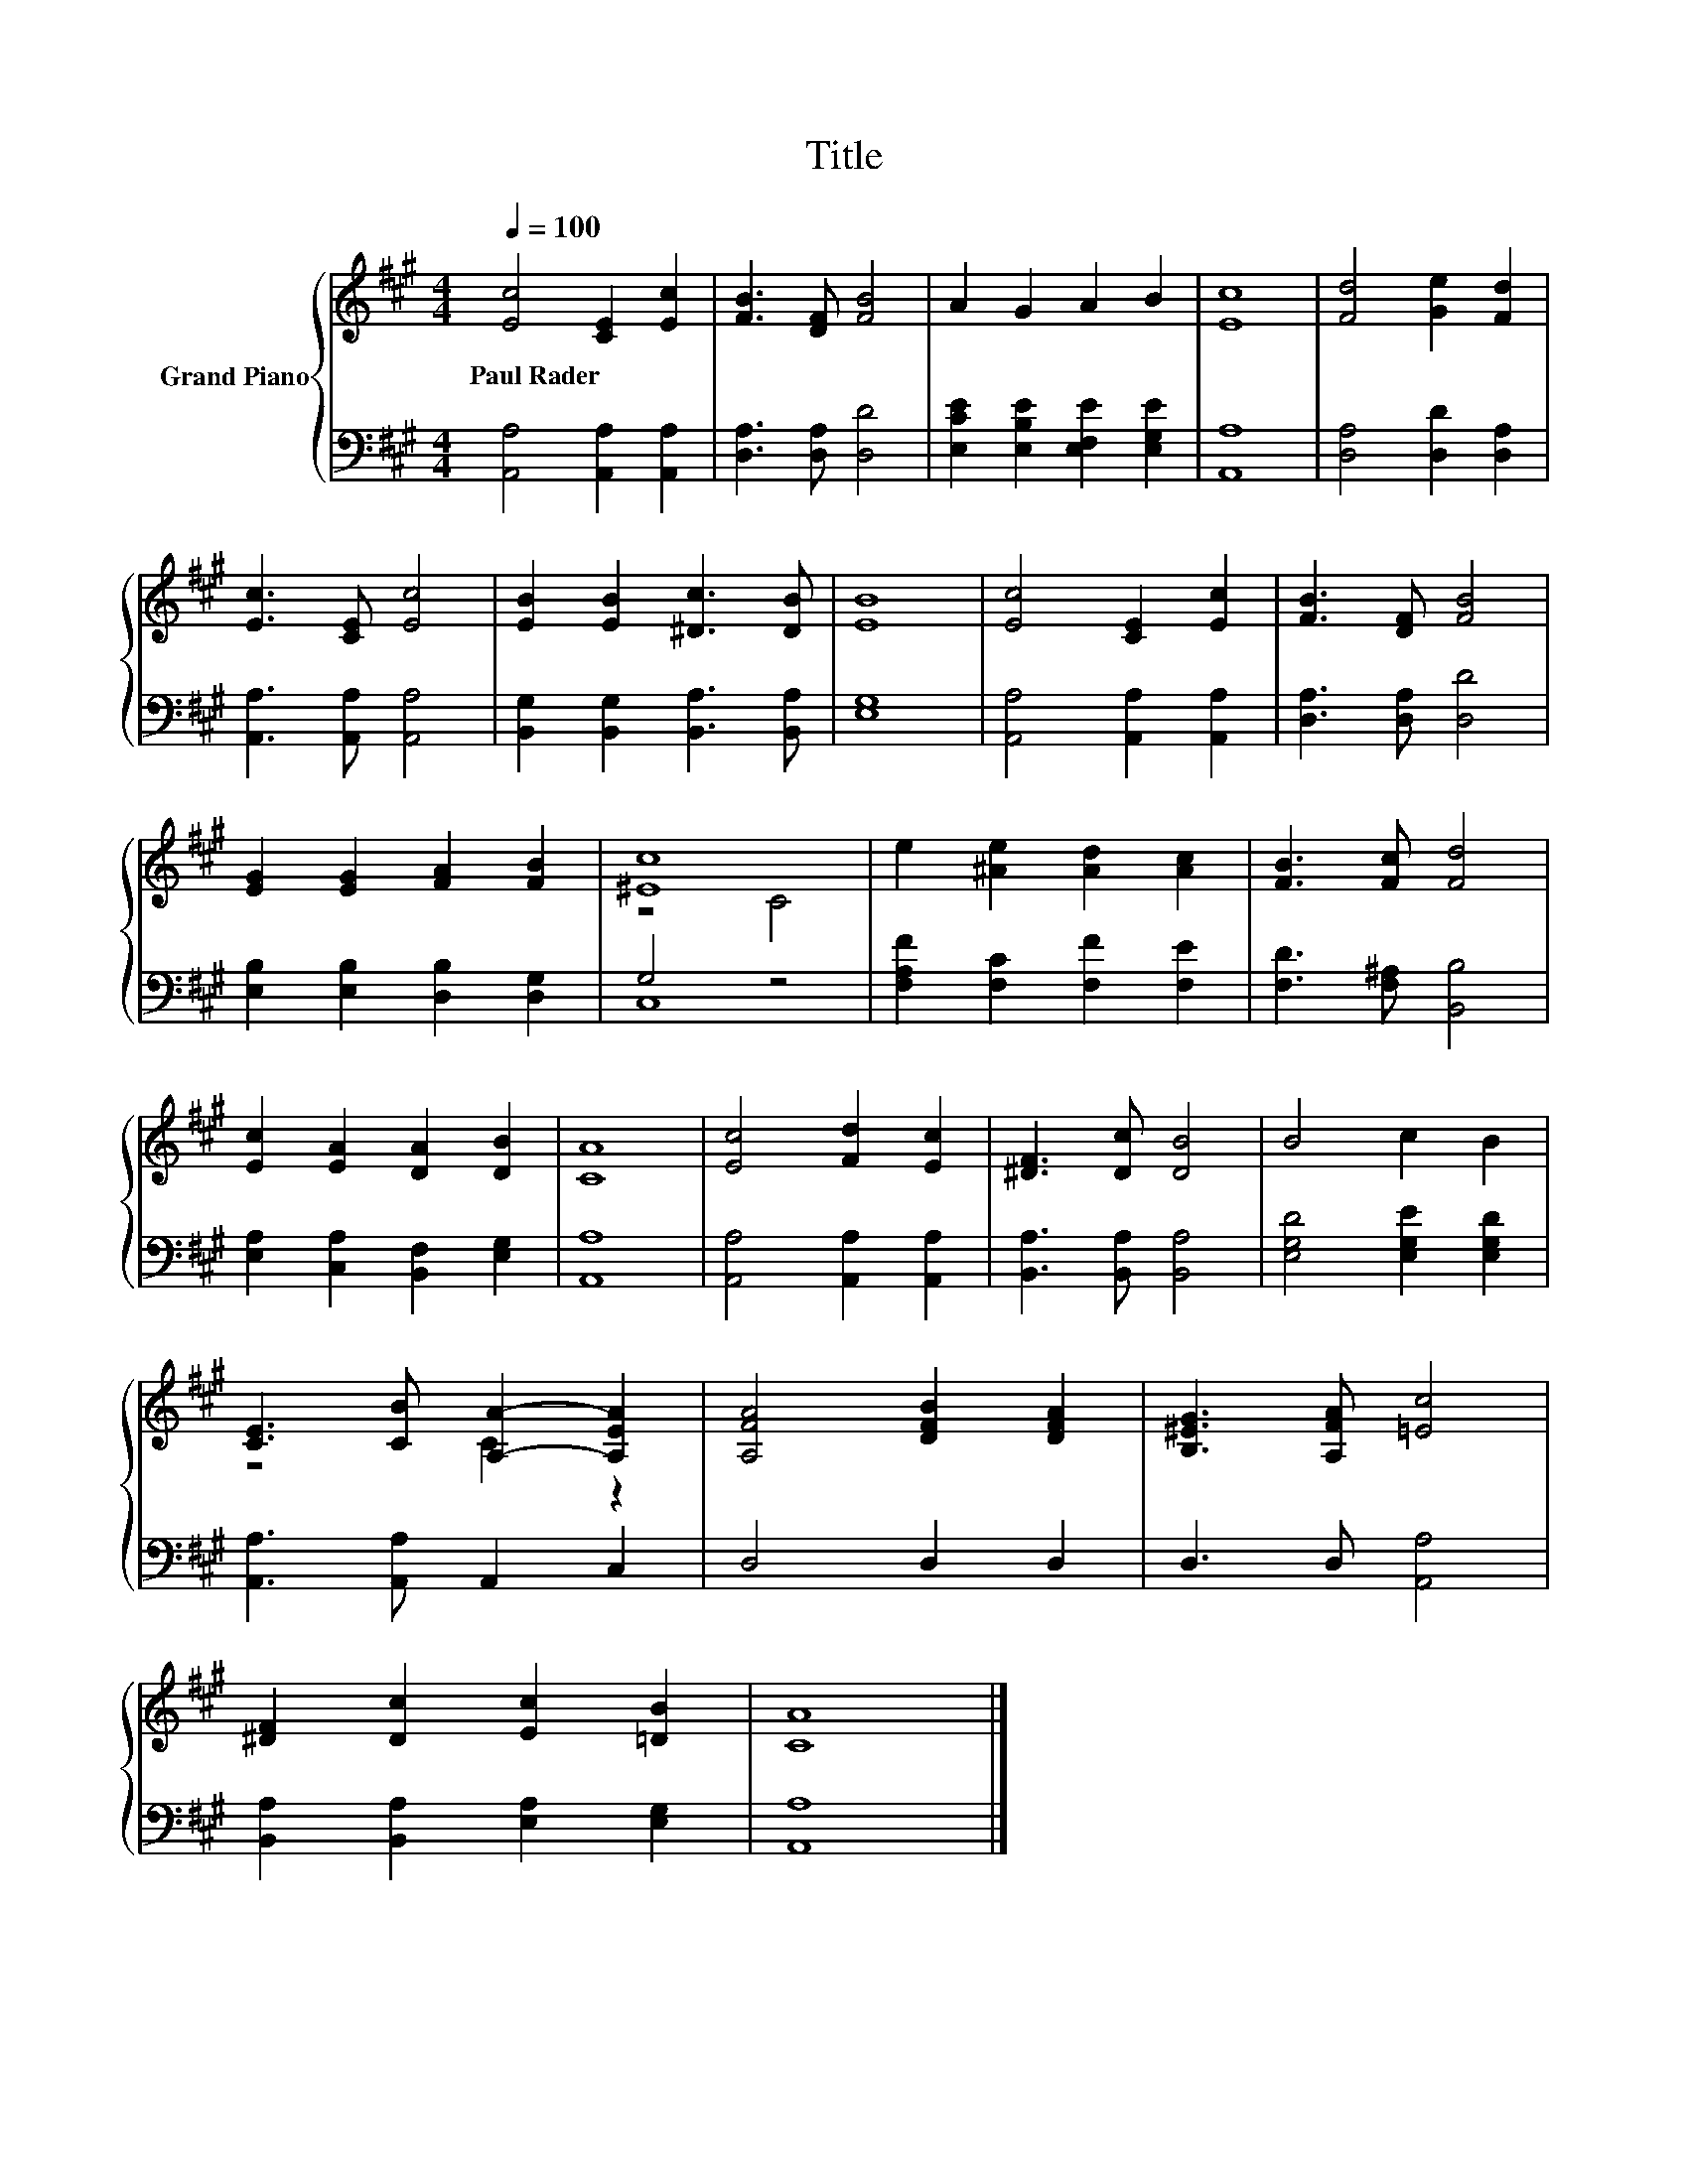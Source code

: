 X:1
T:Title
%%score { ( 1 3 ) | ( 2 4 ) }
L:1/8
Q:1/4=100
M:4/4
K:A
V:1 treble nm="Grand Piano"
V:3 treble 
V:2 bass 
V:4 bass 
V:1
 [Ec]4 [CE]2 [Ec]2 | [FB]3 [DF] [FB]4 | A2 G2 A2 B2 | [Ec]8 | [Fd]4 [Ge]2 [Fd]2 | %5
w: Paul~Rader * *|||||
 [Ec]3 [CE] [Ec]4 | [EB]2 [EB]2 [^Dc]3 [DB] | [EB]8 | [Ec]4 [CE]2 [Ec]2 | [FB]3 [DF] [FB]4 | %10
w: |||||
 [EG]2 [EG]2 [FA]2 [FB]2 | [^Ec]8 | e2 [^Ae]2 [Ad]2 [Ac]2 | [FB]3 [Fc] [Fd]4 | %14
w: ||||
 [Ec]2 [EA]2 [DA]2 [DB]2 | [CA]8 | [Ec]4 [Fd]2 [Ec]2 | [^DF]3 [Dc] [DB]4 | B4 c2 B2 | %19
w: |||||
 [CE]3 [CB] [A,A]2- [A,EA]2 | [A,FA]4 [DFB]2 [DFA]2 | [B,^EG]3 [A,FA] [=Ec]4 | %22
w: |||
 [^DF]2 [Dc]2 [Ec]2 [=DB]2 | [CA]8 |] %24
w: ||
V:2
 [A,,A,]4 [A,,A,]2 [A,,A,]2 | [D,A,]3 [D,A,] [D,D]4 | [E,CE]2 [E,B,E]2 [E,F,E]2 [E,G,E]2 | %3
 [A,,A,]8 | [D,A,]4 [D,D]2 [D,A,]2 | [A,,A,]3 [A,,A,] [A,,A,]4 | %6
 [B,,G,]2 [B,,G,]2 [B,,A,]3 [B,,A,] | [E,G,]8 | [A,,A,]4 [A,,A,]2 [A,,A,]2 | %9
 [D,A,]3 [D,A,] [D,D]4 | [E,B,]2 [E,B,]2 [D,B,]2 [D,G,]2 | G,4 z4 | [F,A,F]2 [F,C]2 [F,F]2 [F,E]2 | %13
 [F,D]3 [F,^A,] [B,,B,]4 | [E,A,]2 [C,A,]2 [B,,F,]2 [E,G,]2 | [A,,A,]8 | %16
 [A,,A,]4 [A,,A,]2 [A,,A,]2 | [B,,A,]3 [B,,A,] [B,,A,]4 | [E,G,D]4 [E,G,E]2 [E,G,D]2 | %19
 [A,,A,]3 [A,,A,] A,,2 C,2 | D,4 D,2 D,2 | D,3 D, [A,,A,]4 | [B,,A,]2 [B,,A,]2 [E,A,]2 [E,G,]2 | %23
 [A,,A,]8 |] %24
V:3
 x8 | x8 | x8 | x8 | x8 | x8 | x8 | x8 | x8 | x8 | x8 | z4 C4 | x8 | x8 | x8 | x8 | x8 | x8 | x8 | %19
 z4 C2 z2 | x8 | x8 | x8 | x8 |] %24
V:4
 x8 | x8 | x8 | x8 | x8 | x8 | x8 | x8 | x8 | x8 | x8 | C,8 | x8 | x8 | x8 | x8 | x8 | x8 | x8 | %19
 x8 | x8 | x8 | x8 | x8 |] %24

